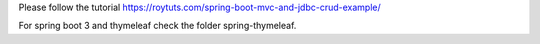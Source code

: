 Please follow the tutorial https://roytuts.com/spring-boot-mvc-and-jdbc-crud-example/

For spring boot 3 and thymeleaf check the folder spring-thymeleaf.
